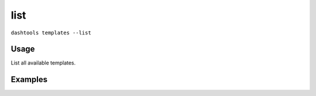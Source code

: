 =======
list
=======


``dashtools templates --list``

Usage
-----

List all available templates.


Examples
--------

.. code-block:: bash
    dashtools templates --list
